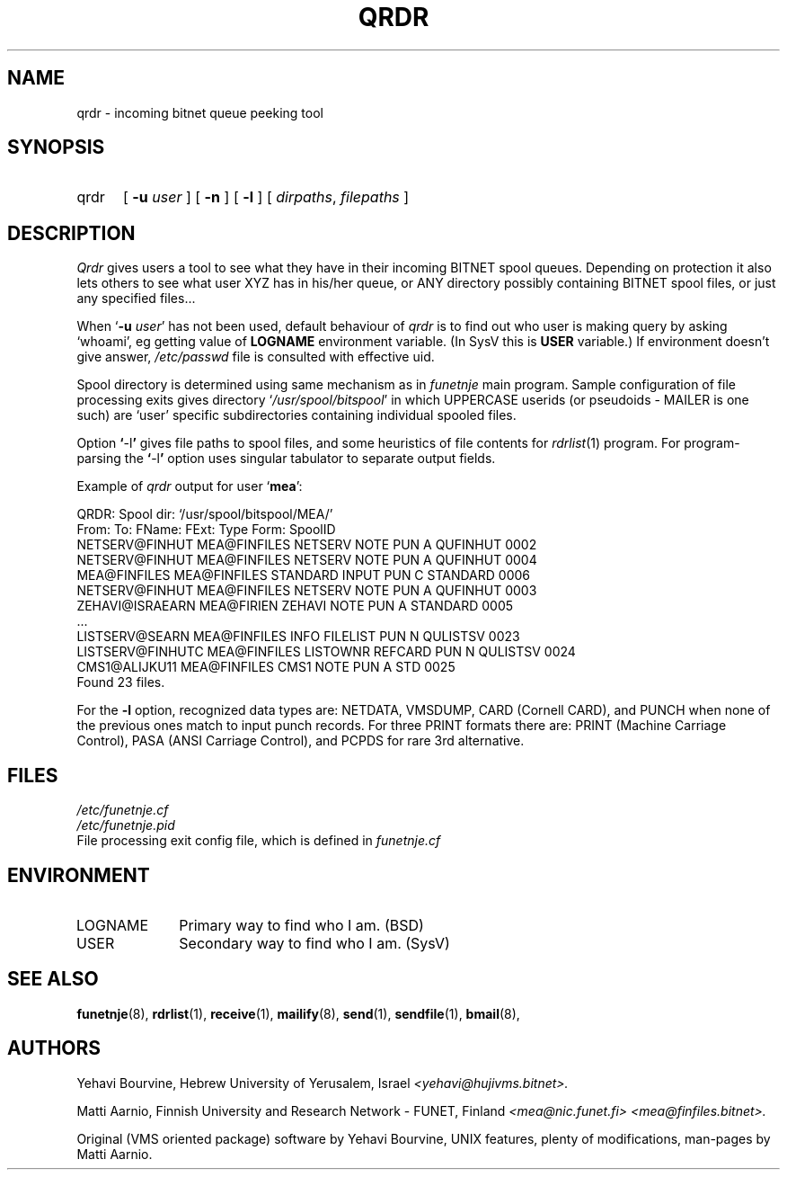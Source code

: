 .\" $Header$
.\"
.\"  Man page for FUNET-NJE on UNIX system.
.\"
.\"  Written by  Matti Aarnio <mea@finfiles.bitnet> <mea@nic.funet.fi>
.\"
.\"  Date: 27-Dec-1990, 18-Sep-1993
.\"
.fp 4 CW
.ds ]W Funet-Nje 8 UNIX 3.0
.TH QRDR 8
.SH NAME
qrdr \- incoming bitnet queue peeking tool
.SH SYNOPSIS
.IP qrdr 0.5i 0
.RB [ " \-u \fIuser\fR " ]
.RB [ " \-n " ]
.RB [ " \-l " ]
.RI [ " dirpaths\fR,\fI filepaths " ]
.SH DESCRIPTION
.IX "qrdr"
.IX "bitnet"
.IX "funetnje"
.IX "mailify"
.IX "receive"
.LP
.I Qrdr
gives users a tool to see what they have in their incoming BITNET spool
queues.
Depending on protection it also lets others to see what user XYZ has in
his/her queue, or ANY directory possibly containing BITNET spool files,
or just any specified files...
.LP
When
.RB ` "\-u \fIuser" '
has not been used, default behaviour of
.I qrdr
is to find out who user is making query  by asking `whoami',
eg getting value of
.B LOGNAME
environment variable.
(In SysV this is
.B USER
variable.)
If environment doesn't give answer,
.I /etc/passwd
file is consulted with
effective uid.
.LP
Spool directory is determined using same mechanism as in
.I funetnje
main program.  Sample configuration of file processing exits gives directory
.RI ` /usr/spool/bitspool '
in which UPPERCASE userids (or pseudoids - MAILER is one such) are `user'
specific subdirectories containing individual spooled files.
.LP
Option
.BR ` \-l '
gives file paths to spool files, and some heuristics of file contents
for
.IR rdrlist (1)
program.
For program-parsing the
.BR ` \-l '
option uses singular
tabulator to separate output fields.
.LP
Example of
.I qrdr
output for user 
.RB ` mea ':
.LP
.nf
.fz 4 -2
\f4QRDR: Spool dir: `/usr/spool/bitspool/MEA/'
\f4From:             To:               FName:   FExt:    Type  Form:    SpoolID
\f4NETSERV@FINHUT    MEA@FINFILES      NETSERV  NOTE     PUN A QUFINHUT 0002
\f4NETSERV@FINHUT    MEA@FINFILES      NETSERV  NOTE     PUN A QUFINHUT 0004
\f4MEA@FINFILES      MEA@FINFILES      STANDARD INPUT    PUN C STANDARD 0006
\f4NETSERV@FINHUT    MEA@FINFILES      NETSERV  NOTE     PUN A QUFINHUT 0003
\f4ZEHAVI@ISRAEARN   MEA@FIRIEN        ZEHAVI   NOTE     PUN A STANDARD 0005
\f4...
\f4LISTSERV@SEARN    MEA@FINFILES      INFO     FILELIST PUN N QULISTSV 0023
\f4LISTSERV@FINHUTC  MEA@FINFILES      LISTOWNR REFCARD  PUN N QULISTSV 0024
\f4CMS1@ALIJKU11     MEA@FINFILES      CMS1     NOTE     PUN A STD      0025
\f4Found 23 files.
.fi
.LP
For the
.B \-l
option, recognized data types are:
NETDATA, VMSDUMP, CARD (Cornell CARD), and PUNCH when none of
the previous ones match to input punch records.
For three PRINT formats there are:
PRINT (Machine Carriage Control), PASA (ANSI Carriage Control), and
PCPDS for rare 3rd alternative.
.SH FILES
.nf
.I /etc/funetnje.cf
.I /etc/funetnje.pid
.RI "File processing exit config file, which is defined in " funetnje.cf
.fi
.SH ENVIRONMENT
.IP LOGNAME 1.0i 0
Primary way to find who I am. (BSD)
.IP USER 1.0i 0
Secondary way to find who I am. (SysV)
.SH SEE ALSO
.BR funetnje (8),
.BR rdrlist (1),
.BR receive (1),
.BR mailify (8),
.BR send (1),
.BR sendfile (1),
.BR bmail (8),
.SH AUTHORS
.LP
Yehavi Bourvine, Hebrew University of Yerusalem, Israel
.I <yehavi@hujivms.bitnet>.
.LP
Matti Aarnio, Finnish University and Research Network \- FUNET, Finland
.I <mea@nic.funet.fi> <mea@finfiles.bitnet>.
.LP
Original (VMS oriented package) software by Yehavi Bourvine,
UNIX features, plenty of modifications, man-pages by Matti Aarnio.
